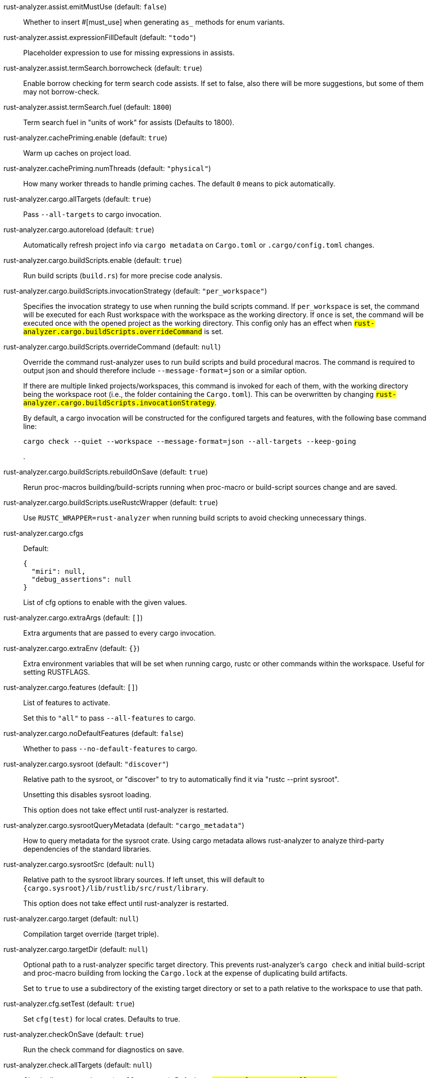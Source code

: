 [[rust-analyzer.assist.emitMustUse]]rust-analyzer.assist.emitMustUse (default: `false`)::
+
--
Whether to insert #[must_use] when generating `as_` methods
for enum variants.
--
[[rust-analyzer.assist.expressionFillDefault]]rust-analyzer.assist.expressionFillDefault (default: `"todo"`)::
+
--
Placeholder expression to use for missing expressions in assists.
--
[[rust-analyzer.assist.termSearch.borrowcheck]]rust-analyzer.assist.termSearch.borrowcheck (default: `true`)::
+
--
Enable borrow checking for term search code assists. If set to false, also there will be more suggestions, but some of them may not borrow-check.
--
[[rust-analyzer.assist.termSearch.fuel]]rust-analyzer.assist.termSearch.fuel (default: `1800`)::
+
--
Term search fuel in "units of work" for assists (Defaults to 1800).
--
[[rust-analyzer.cachePriming.enable]]rust-analyzer.cachePriming.enable (default: `true`)::
+
--
Warm up caches on project load.
--
[[rust-analyzer.cachePriming.numThreads]]rust-analyzer.cachePriming.numThreads (default: `"physical"`)::
+
--
How many worker threads to handle priming caches. The default `0` means to pick automatically.
--
[[rust-analyzer.cargo.allTargets]]rust-analyzer.cargo.allTargets (default: `true`)::
+
--
Pass `--all-targets` to cargo invocation.
--
[[rust-analyzer.cargo.autoreload]]rust-analyzer.cargo.autoreload (default: `true`)::
+
--
Automatically refresh project info via `cargo metadata` on
`Cargo.toml` or `.cargo/config.toml` changes.
--
[[rust-analyzer.cargo.buildScripts.enable]]rust-analyzer.cargo.buildScripts.enable (default: `true`)::
+
--
Run build scripts (`build.rs`) for more precise code analysis.
--
[[rust-analyzer.cargo.buildScripts.invocationStrategy]]rust-analyzer.cargo.buildScripts.invocationStrategy (default: `"per_workspace"`)::
+
--
Specifies the invocation strategy to use when running the build scripts command.
If `per_workspace` is set, the command will be executed for each Rust workspace with the
workspace as the working directory.
If `once` is set, the command will be executed once with the opened project as the
working directory.
This config only has an effect when `#rust-analyzer.cargo.buildScripts.overrideCommand#`
is set.
--
[[rust-analyzer.cargo.buildScripts.overrideCommand]]rust-analyzer.cargo.buildScripts.overrideCommand (default: `null`)::
+
--
Override the command rust-analyzer uses to run build scripts and
build procedural macros. The command is required to output json
and should therefore include `--message-format=json` or a similar
option.

If there are multiple linked projects/workspaces, this command is invoked for
each of them, with the working directory being the workspace root
(i.e., the folder containing the `Cargo.toml`). This can be overwritten
by changing `#rust-analyzer.cargo.buildScripts.invocationStrategy#`.

By default, a cargo invocation will be constructed for the configured
targets and features, with the following base command line:

```bash
cargo check --quiet --workspace --message-format=json --all-targets --keep-going
```
.
--
[[rust-analyzer.cargo.buildScripts.rebuildOnSave]]rust-analyzer.cargo.buildScripts.rebuildOnSave (default: `true`)::
+
--
Rerun proc-macros building/build-scripts running when proc-macro
or build-script sources change and are saved.
--
[[rust-analyzer.cargo.buildScripts.useRustcWrapper]]rust-analyzer.cargo.buildScripts.useRustcWrapper (default: `true`)::
+
--
Use `RUSTC_WRAPPER=rust-analyzer` when running build scripts to
avoid checking unnecessary things.
--
[[rust-analyzer.cargo.cfgs]]rust-analyzer.cargo.cfgs::
+
--
Default:
----
{
  "miri": null,
  "debug_assertions": null
}
----
List of cfg options to enable with the given values.

--
[[rust-analyzer.cargo.extraArgs]]rust-analyzer.cargo.extraArgs (default: `[]`)::
+
--
Extra arguments that are passed to every cargo invocation.
--
[[rust-analyzer.cargo.extraEnv]]rust-analyzer.cargo.extraEnv (default: `{}`)::
+
--
Extra environment variables that will be set when running cargo, rustc
or other commands within the workspace. Useful for setting RUSTFLAGS.
--
[[rust-analyzer.cargo.features]]rust-analyzer.cargo.features (default: `[]`)::
+
--
List of features to activate.

Set this to `"all"` to pass `--all-features` to cargo.
--
[[rust-analyzer.cargo.noDefaultFeatures]]rust-analyzer.cargo.noDefaultFeatures (default: `false`)::
+
--
Whether to pass `--no-default-features` to cargo.
--
[[rust-analyzer.cargo.sysroot]]rust-analyzer.cargo.sysroot (default: `"discover"`)::
+
--
Relative path to the sysroot, or "discover" to try to automatically find it via
"rustc --print sysroot".

Unsetting this disables sysroot loading.

This option does not take effect until rust-analyzer is restarted.
--
[[rust-analyzer.cargo.sysrootQueryMetadata]]rust-analyzer.cargo.sysrootQueryMetadata (default: `"cargo_metadata"`)::
+
--
How to query metadata for the sysroot crate. Using cargo metadata allows rust-analyzer
to analyze third-party dependencies of the standard libraries.
--
[[rust-analyzer.cargo.sysrootSrc]]rust-analyzer.cargo.sysrootSrc (default: `null`)::
+
--
Relative path to the sysroot library sources. If left unset, this will default to
`{cargo.sysroot}/lib/rustlib/src/rust/library`.

This option does not take effect until rust-analyzer is restarted.
--
[[rust-analyzer.cargo.target]]rust-analyzer.cargo.target (default: `null`)::
+
--
Compilation target override (target triple).
--
[[rust-analyzer.cargo.targetDir]]rust-analyzer.cargo.targetDir (default: `null`)::
+
--
Optional path to a rust-analyzer specific target directory.
This prevents rust-analyzer's `cargo check` and initial build-script and proc-macro
building from locking the `Cargo.lock` at the expense of duplicating build artifacts.

Set to `true` to use a subdirectory of the existing target directory or
set to a path relative to the workspace to use that path.
--
[[rust-analyzer.cfg.setTest]]rust-analyzer.cfg.setTest (default: `true`)::
+
--
Set `cfg(test)` for local crates. Defaults to true.
--
[[rust-analyzer.checkOnSave]]rust-analyzer.checkOnSave (default: `true`)::
+
--
Run the check command for diagnostics on save.
--
[[rust-analyzer.check.allTargets]]rust-analyzer.check.allTargets (default: `null`)::
+
--
Check all targets and tests (`--all-targets`). Defaults to
`#rust-analyzer.cargo.allTargets#`.
--
[[rust-analyzer.check.command]]rust-analyzer.check.command (default: `"check"`)::
+
--
Cargo command to use for `cargo check`.
--
[[rust-analyzer.check.extraArgs]]rust-analyzer.check.extraArgs (default: `[]`)::
+
--
Extra arguments for `cargo check`.
--
[[rust-analyzer.check.extraEnv]]rust-analyzer.check.extraEnv (default: `{}`)::
+
--
Extra environment variables that will be set when running `cargo check`.
Extends `#rust-analyzer.cargo.extraEnv#`.
--
[[rust-analyzer.check.features]]rust-analyzer.check.features (default: `null`)::
+
--
List of features to activate. Defaults to
`#rust-analyzer.cargo.features#`.

Set to `"all"` to pass `--all-features` to Cargo.
--
[[rust-analyzer.check.ignore]]rust-analyzer.check.ignore (default: `[]`)::
+
--
List of `cargo check` (or other command specified in `check.command`) diagnostics to ignore.

For example for `cargo check`: `dead_code`, `unused_imports`, `unused_variables`,...
--
[[rust-analyzer.check.invocationStrategy]]rust-analyzer.check.invocationStrategy (default: `"per_workspace"`)::
+
--
Specifies the invocation strategy to use when running the check command.
If `per_workspace` is set, the command will be executed for each workspace.
If `once` is set, the command will be executed once.
This config only has an effect when `#rust-analyzer.check.overrideCommand#`
is set.
--
[[rust-analyzer.check.noDefaultFeatures]]rust-analyzer.check.noDefaultFeatures (default: `null`)::
+
--
Whether to pass `--no-default-features` to Cargo. Defaults to
`#rust-analyzer.cargo.noDefaultFeatures#`.
--
[[rust-analyzer.check.overrideCommand]]rust-analyzer.check.overrideCommand (default: `null`)::
+
--
Override the command rust-analyzer uses instead of `cargo check` for
diagnostics on save. The command is required to output json and
should therefore include `--message-format=json` or a similar option
(if your client supports the `colorDiagnosticOutput` experimental
capability, you can use `--message-format=json-diagnostic-rendered-ansi`).

If you're changing this because you're using some tool wrapping
Cargo, you might also want to change
`#rust-analyzer.cargo.buildScripts.overrideCommand#`.

If there are multiple linked projects/workspaces, this command is invoked for
each of them, with the working directory being the workspace root
(i.e., the folder containing the `Cargo.toml`). This can be overwritten
by changing `#rust-analyzer.check.invocationStrategy#`.

If `$saved_file` is part of the command, rust-analyzer will pass
the absolute path of the saved file to the provided command. This is
intended to be used with non-Cargo build systems.
Note that `$saved_file` is experimental and may be removed in the future.

An example command would be:

```bash
cargo check --workspace --message-format=json --all-targets
```
.
--
[[rust-analyzer.check.targets]]rust-analyzer.check.targets (default: `null`)::
+
--
Check for specific targets. Defaults to `#rust-analyzer.cargo.target#` if empty.

Can be a single target, e.g. `"x86_64-unknown-linux-gnu"` or a list of targets, e.g.
`["aarch64-apple-darwin", "x86_64-apple-darwin"]`.

Aliased as `"checkOnSave.targets"`.
--
[[rust-analyzer.check.workspace]]rust-analyzer.check.workspace (default: `true`)::
+
--
Whether `--workspace` should be passed to `cargo check`.
If false, `-p <package>` will be passed instead.
--
[[rust-analyzer.completion.addSemicolonToUnit]]rust-analyzer.completion.addSemicolonToUnit (default: `true`)::
+
--
Whether to automatically add a semicolon when completing unit-returning functions.

In `match` arms it completes a comma instead.
--
[[rust-analyzer.completion.autoimport.enable]]rust-analyzer.completion.autoimport.enable (default: `true`)::
+
--
Toggles the additional completions that automatically add imports when completed.
Note that your client must specify the `additionalTextEdits` LSP client capability to truly have this feature enabled.
--
[[rust-analyzer.completion.autoself.enable]]rust-analyzer.completion.autoself.enable (default: `true`)::
+
--
Toggles the additional completions that automatically show method calls and field accesses
with `self` prefixed to them when inside a method.
--
[[rust-analyzer.completion.callable.snippets]]rust-analyzer.completion.callable.snippets (default: `"fill_arguments"`)::
+
--
Whether to add parenthesis and argument snippets when completing function.
--
[[rust-analyzer.completion.fullFunctionSignatures.enable]]rust-analyzer.completion.fullFunctionSignatures.enable (default: `false`)::
+
--
Whether to show full function/method signatures in completion docs.
--
[[rust-analyzer.completion.hideDeprecated]]rust-analyzer.completion.hideDeprecated (default: `false`)::
+
--
Whether to omit deprecated items from autocompletion. By default they are marked as deprecated but not hidden.
--
[[rust-analyzer.completion.limit]]rust-analyzer.completion.limit (default: `null`)::
+
--
Maximum number of completions to return. If `None`, the limit is infinite.
--
[[rust-analyzer.completion.postfix.enable]]rust-analyzer.completion.postfix.enable (default: `true`)::
+
--
Whether to show postfix snippets like `dbg`, `if`, `not`, etc.
--
[[rust-analyzer.completion.privateEditable.enable]]rust-analyzer.completion.privateEditable.enable (default: `false`)::
+
--
Enables completions of private items and fields that are defined in the current workspace even if they are not visible at the current position.
--
[[rust-analyzer.completion.snippets.custom]]rust-analyzer.completion.snippets.custom::
+
--
Default:
----
{
  "Ok": {
    "postfix": "ok",
    "body": "Ok(${receiver})",
    "description": "Wrap the expression in a `Result::Ok`",
    "scope": "expr"
  },
  "Box::pin": {
    "postfix": "pinbox",
    "body": "Box::pin(${receiver})",
    "requires": "std::boxed::Box",
    "description": "Put the expression into a pinned `Box`",
    "scope": "expr"
  },
  "Arc::new": {
    "postfix": "arc",
    "body": "Arc::new(${receiver})",
    "requires": "std::sync::Arc",
    "description": "Put the expression into an `Arc`",
    "scope": "expr"
  },
  "Some": {
    "postfix": "some",
    "body": "Some(${receiver})",
    "description": "Wrap the expression in an `Option::Some`",
    "scope": "expr"
  },
  "Err": {
    "postfix": "err",
    "body": "Err(${receiver})",
    "description": "Wrap the expression in a `Result::Err`",
    "scope": "expr"
  },
  "Rc::new": {
    "postfix": "rc",
    "body": "Rc::new(${receiver})",
    "requires": "std::rc::Rc",
    "description": "Put the expression into an `Rc`",
    "scope": "expr"
  }
}
----
Custom completion snippets.

--
[[rust-analyzer.completion.termSearch.enable]]rust-analyzer.completion.termSearch.enable (default: `false`)::
+
--
Whether to enable term search based snippets like `Some(foo.bar().baz())`.
--
[[rust-analyzer.completion.termSearch.fuel]]rust-analyzer.completion.termSearch.fuel (default: `1000`)::
+
--
Term search fuel in "units of work" for autocompletion (Defaults to 1000).
--
[[rust-analyzer.diagnostics.disabled]]rust-analyzer.diagnostics.disabled (default: `[]`)::
+
--
List of rust-analyzer diagnostics to disable.
--
[[rust-analyzer.diagnostics.enable]]rust-analyzer.diagnostics.enable (default: `true`)::
+
--
Whether to show native rust-analyzer diagnostics.
--
[[rust-analyzer.diagnostics.experimental.enable]]rust-analyzer.diagnostics.experimental.enable (default: `false`)::
+
--
Whether to show experimental rust-analyzer diagnostics that might
have more false positives than usual.
--
[[rust-analyzer.diagnostics.remapPrefix]]rust-analyzer.diagnostics.remapPrefix (default: `{}`)::
+
--
Map of prefixes to be substituted when parsing diagnostic file paths.
This should be the reverse mapping of what is passed to `rustc` as `--remap-path-prefix`.
--
[[rust-analyzer.diagnostics.styleLints.enable]]rust-analyzer.diagnostics.styleLints.enable (default: `false`)::
+
--
Whether to run additional style lints.
--
[[rust-analyzer.diagnostics.warningsAsHint]]rust-analyzer.diagnostics.warningsAsHint (default: `[]`)::
+
--
List of warnings that should be displayed with hint severity.

The warnings will be indicated by faded text or three dots in code
and will not show up in the `Problems Panel`.
--
[[rust-analyzer.diagnostics.warningsAsInfo]]rust-analyzer.diagnostics.warningsAsInfo (default: `[]`)::
+
--
List of warnings that should be displayed with info severity.

The warnings will be indicated by a blue squiggly underline in code
and a blue icon in the `Problems Panel`.
--
[[rust-analyzer.files.excludeDirs]]rust-analyzer.files.excludeDirs (default: `[]`)::
+
--
These directories will be ignored by rust-analyzer. They are
relative to the workspace root, and globs are not supported. You may
also need to add the folders to Code's `files.watcherExclude`.
--
[[rust-analyzer.files.watcher]]rust-analyzer.files.watcher (default: `"client"`)::
+
--
Controls file watching implementation.
--
[[rust-analyzer.highlightRelated.breakPoints.enable]]rust-analyzer.highlightRelated.breakPoints.enable (default: `true`)::
+
--
Enables highlighting of related references while the cursor is on `break`, `loop`, `while`, or `for` keywords.
--
[[rust-analyzer.highlightRelated.closureCaptures.enable]]rust-analyzer.highlightRelated.closureCaptures.enable (default: `true`)::
+
--
Enables highlighting of all captures of a closure while the cursor is on the `|` or move keyword of a closure.
--
[[rust-analyzer.highlightRelated.exitPoints.enable]]rust-analyzer.highlightRelated.exitPoints.enable (default: `true`)::
+
--
Enables highlighting of all exit points while the cursor is on any `return`, `?`, `fn`, or return type arrow (`->`).
--
[[rust-analyzer.highlightRelated.references.enable]]rust-analyzer.highlightRelated.references.enable (default: `true`)::
+
--
Enables highlighting of related references while the cursor is on any identifier.
--
[[rust-analyzer.highlightRelated.yieldPoints.enable]]rust-analyzer.highlightRelated.yieldPoints.enable (default: `true`)::
+
--
Enables highlighting of all break points for a loop or block context while the cursor is on any `async` or `await` keywords.
--
[[rust-analyzer.hover.actions.debug.enable]]rust-analyzer.hover.actions.debug.enable (default: `true`)::
+
--
Whether to show `Debug` action. Only applies when
`#rust-analyzer.hover.actions.enable#` is set.
--
[[rust-analyzer.hover.actions.enable]]rust-analyzer.hover.actions.enable (default: `true`)::
+
--
Whether to show HoverActions in Rust files.
--
[[rust-analyzer.hover.actions.gotoTypeDef.enable]]rust-analyzer.hover.actions.gotoTypeDef.enable (default: `true`)::
+
--
Whether to show `Go to Type Definition` action. Only applies when
`#rust-analyzer.hover.actions.enable#` is set.
--
[[rust-analyzer.hover.actions.implementations.enable]]rust-analyzer.hover.actions.implementations.enable (default: `true`)::
+
--
Whether to show `Implementations` action. Only applies when
`#rust-analyzer.hover.actions.enable#` is set.
--
[[rust-analyzer.hover.actions.references.enable]]rust-analyzer.hover.actions.references.enable (default: `false`)::
+
--
Whether to show `References` action. Only applies when
`#rust-analyzer.hover.actions.enable#` is set.
--
[[rust-analyzer.hover.actions.run.enable]]rust-analyzer.hover.actions.run.enable (default: `true`)::
+
--
Whether to show `Run` action. Only applies when
`#rust-analyzer.hover.actions.enable#` is set.
--
[[rust-analyzer.hover.documentation.enable]]rust-analyzer.hover.documentation.enable (default: `true`)::
+
--
Whether to show documentation on hover.
--
[[rust-analyzer.hover.documentation.keywords.enable]]rust-analyzer.hover.documentation.keywords.enable (default: `true`)::
+
--
Whether to show keyword hover popups. Only applies when
`#rust-analyzer.hover.documentation.enable#` is set.
--
[[rust-analyzer.hover.links.enable]]rust-analyzer.hover.links.enable (default: `true`)::
+
--
Use markdown syntax for links on hover.
--
[[rust-analyzer.hover.maxSubstitutionLength]]rust-analyzer.hover.maxSubstitutionLength (default: `20`)::
+
--
Whether to show what types are used as generic arguments in calls etc. on hover, and what is their max length to show such types, beyond it they will be shown with ellipsis.

This can take three values: `null` means "unlimited", the string `"hide"` means to not show generic substitutions at all, and a number means to limit them to X characters.

The default is 20 characters.
--
[[rust-analyzer.hover.memoryLayout.alignment]]rust-analyzer.hover.memoryLayout.alignment (default: `"hexadecimal"`)::
+
--
How to render the align information in a memory layout hover.
--
[[rust-analyzer.hover.memoryLayout.enable]]rust-analyzer.hover.memoryLayout.enable (default: `true`)::
+
--
Whether to show memory layout data on hover.
--
[[rust-analyzer.hover.memoryLayout.niches]]rust-analyzer.hover.memoryLayout.niches (default: `false`)::
+
--
How to render the niche information in a memory layout hover.
--
[[rust-analyzer.hover.memoryLayout.offset]]rust-analyzer.hover.memoryLayout.offset (default: `"hexadecimal"`)::
+
--
How to render the offset information in a memory layout hover.
--
[[rust-analyzer.hover.memoryLayout.size]]rust-analyzer.hover.memoryLayout.size (default: `"both"`)::
+
--
How to render the size information in a memory layout hover.
--
[[rust-analyzer.hover.show.enumVariants]]rust-analyzer.hover.show.enumVariants (default: `5`)::
+
--
How many variants of an enum to display when hovering on. Show none if empty.
--
[[rust-analyzer.hover.show.fields]]rust-analyzer.hover.show.fields (default: `5`)::
+
--
How many fields of a struct, variant or union to display when hovering on. Show none if empty.
--
[[rust-analyzer.hover.show.traitAssocItems]]rust-analyzer.hover.show.traitAssocItems (default: `null`)::
+
--
How many associated items of a trait to display when hovering a trait.
--
[[rust-analyzer.imports.granularity.enforce]]rust-analyzer.imports.granularity.enforce (default: `false`)::
+
--
Whether to enforce the import granularity setting for all files. If set to false rust-analyzer will try to keep import styles consistent per file.
--
[[rust-analyzer.imports.granularity.group]]rust-analyzer.imports.granularity.group (default: `"crate"`)::
+
--
How imports should be grouped into use statements.
--
[[rust-analyzer.imports.group.enable]]rust-analyzer.imports.group.enable (default: `true`)::
+
--
Group inserted imports by the https://rust-analyzer.github.io/manual.html#auto-import[following order]. Groups are separated by newlines.
--
[[rust-analyzer.imports.merge.glob]]rust-analyzer.imports.merge.glob (default: `true`)::
+
--
Whether to allow import insertion to merge new imports into single path glob imports like `use std::fmt::*;`.
--
[[rust-analyzer.imports.preferNoStd]]rust-analyzer.imports.preferNoStd (default: `false`)::
+
--
Prefer to unconditionally use imports of the core and alloc crate, over the std crate.
--
[[rust-analyzer.imports.preferPrelude]]rust-analyzer.imports.preferPrelude (default: `false`)::
+
--
Whether to prefer import paths containing a `prelude` module.
--
[[rust-analyzer.imports.prefix]]rust-analyzer.imports.prefix (default: `"plain"`)::
+
--
The path structure for newly inserted paths to use.
--
[[rust-analyzer.imports.prefixExternPrelude]]rust-analyzer.imports.prefixExternPrelude (default: `false`)::
+
--
Whether to prefix external (including std, core) crate imports with `::`. e.g. "use ::std::io::Read;".
--
[[rust-analyzer.inlayHints.bindingModeHints.enable]]rust-analyzer.inlayHints.bindingModeHints.enable (default: `false`)::
+
--
Whether to show inlay type hints for binding modes.
--
[[rust-analyzer.inlayHints.chainingHints.enable]]rust-analyzer.inlayHints.chainingHints.enable (default: `true`)::
+
--
Whether to show inlay type hints for method chains.
--
[[rust-analyzer.inlayHints.closingBraceHints.enable]]rust-analyzer.inlayHints.closingBraceHints.enable (default: `true`)::
+
--
Whether to show inlay hints after a closing `}` to indicate what item it belongs to.
--
[[rust-analyzer.inlayHints.closingBraceHints.minLines]]rust-analyzer.inlayHints.closingBraceHints.minLines (default: `25`)::
+
--
Minimum number of lines required before the `}` until the hint is shown (set to 0 or 1
to always show them).
--
[[rust-analyzer.inlayHints.closureCaptureHints.enable]]rust-analyzer.inlayHints.closureCaptureHints.enable (default: `false`)::
+
--
Whether to show inlay hints for closure captures.
--
[[rust-analyzer.inlayHints.closureReturnTypeHints.enable]]rust-analyzer.inlayHints.closureReturnTypeHints.enable (default: `"never"`)::
+
--
Whether to show inlay type hints for return types of closures.
--
[[rust-analyzer.inlayHints.closureStyle]]rust-analyzer.inlayHints.closureStyle (default: `"impl_fn"`)::
+
--
Closure notation in type and chaining inlay hints.
--
[[rust-analyzer.inlayHints.discriminantHints.enable]]rust-analyzer.inlayHints.discriminantHints.enable (default: `"never"`)::
+
--
Whether to show enum variant discriminant hints.
--
[[rust-analyzer.inlayHints.expressionAdjustmentHints.enable]]rust-analyzer.inlayHints.expressionAdjustmentHints.enable (default: `"never"`)::
+
--
Whether to show inlay hints for type adjustments.
--
[[rust-analyzer.inlayHints.expressionAdjustmentHints.hideOutsideUnsafe]]rust-analyzer.inlayHints.expressionAdjustmentHints.hideOutsideUnsafe (default: `false`)::
+
--
Whether to hide inlay hints for type adjustments outside of `unsafe` blocks.
--
[[rust-analyzer.inlayHints.expressionAdjustmentHints.mode]]rust-analyzer.inlayHints.expressionAdjustmentHints.mode (default: `"prefix"`)::
+
--
Whether to show inlay hints as postfix ops (`.*` instead of `*`, etc).
--
[[rust-analyzer.inlayHints.genericParameterHints.const.enable]]rust-analyzer.inlayHints.genericParameterHints.const.enable (default: `true`)::
+
--
Whether to show const generic parameter name inlay hints.
--
[[rust-analyzer.inlayHints.genericParameterHints.lifetime.enable]]rust-analyzer.inlayHints.genericParameterHints.lifetime.enable (default: `false`)::
+
--
Whether to show generic lifetime parameter name inlay hints.
--
[[rust-analyzer.inlayHints.genericParameterHints.type.enable]]rust-analyzer.inlayHints.genericParameterHints.type.enable (default: `false`)::
+
--
Whether to show generic type parameter name inlay hints.
--
[[rust-analyzer.inlayHints.implicitDrops.enable]]rust-analyzer.inlayHints.implicitDrops.enable (default: `false`)::
+
--
Whether to show implicit drop hints.
--
[[rust-analyzer.inlayHints.lifetimeElisionHints.enable]]rust-analyzer.inlayHints.lifetimeElisionHints.enable (default: `"never"`)::
+
--
Whether to show inlay type hints for elided lifetimes in function signatures.
--
[[rust-analyzer.inlayHints.lifetimeElisionHints.useParameterNames]]rust-analyzer.inlayHints.lifetimeElisionHints.useParameterNames (default: `false`)::
+
--
Whether to prefer using parameter names as the name for elided lifetime hints if possible.
--
[[rust-analyzer.inlayHints.maxLength]]rust-analyzer.inlayHints.maxLength (default: `25`)::
+
--
Maximum length for inlay hints. Set to null to have an unlimited length.
--
[[rust-analyzer.inlayHints.parameterHints.enable]]rust-analyzer.inlayHints.parameterHints.enable (default: `true`)::
+
--
Whether to show function parameter name inlay hints at the call
site.
--
[[rust-analyzer.inlayHints.rangeExclusiveHints.enable]]rust-analyzer.inlayHints.rangeExclusiveHints.enable (default: `false`)::
+
--
Whether to show exclusive range inlay hints.
--
[[rust-analyzer.inlayHints.reborrowHints.enable]]rust-analyzer.inlayHints.reborrowHints.enable (default: `"never"`)::
+
--
Whether to show inlay hints for compiler inserted reborrows.
This setting is deprecated in favor of #rust-analyzer.inlayHints.expressionAdjustmentHints.enable#.
--
[[rust-analyzer.inlayHints.renderColons]]rust-analyzer.inlayHints.renderColons (default: `true`)::
+
--
Whether to render leading colons for type hints, and trailing colons for parameter hints.
--
[[rust-analyzer.inlayHints.typeHints.enable]]rust-analyzer.inlayHints.typeHints.enable (default: `true`)::
+
--
Whether to show inlay type hints for variables.
--
[[rust-analyzer.inlayHints.typeHints.hideClosureInitialization]]rust-analyzer.inlayHints.typeHints.hideClosureInitialization (default: `false`)::
+
--
Whether to hide inlay type hints for `let` statements that initialize to a closure.
Only applies to closures with blocks, same as `#rust-analyzer.inlayHints.closureReturnTypeHints.enable#`.
--
[[rust-analyzer.inlayHints.typeHints.hideNamedConstructor]]rust-analyzer.inlayHints.typeHints.hideNamedConstructor (default: `false`)::
+
--
Whether to hide inlay type hints for constructors.
--
[[rust-analyzer.interpret.tests]]rust-analyzer.interpret.tests (default: `false`)::
+
--
Enables the experimental support for interpreting tests.
--
[[rust-analyzer.joinLines.joinAssignments]]rust-analyzer.joinLines.joinAssignments (default: `true`)::
+
--
Join lines merges consecutive declaration and initialization of an assignment.
--
[[rust-analyzer.joinLines.joinElseIf]]rust-analyzer.joinLines.joinElseIf (default: `true`)::
+
--
Join lines inserts else between consecutive ifs.
--
[[rust-analyzer.joinLines.removeTrailingComma]]rust-analyzer.joinLines.removeTrailingComma (default: `true`)::
+
--
Join lines removes trailing commas.
--
[[rust-analyzer.joinLines.unwrapTrivialBlock]]rust-analyzer.joinLines.unwrapTrivialBlock (default: `true`)::
+
--
Join lines unwraps trivial blocks.
--
[[rust-analyzer.lens.debug.enable]]rust-analyzer.lens.debug.enable (default: `true`)::
+
--
Whether to show `Debug` lens. Only applies when
`#rust-analyzer.lens.enable#` is set.
--
[[rust-analyzer.lens.enable]]rust-analyzer.lens.enable (default: `true`)::
+
--
Whether to show CodeLens in Rust files.
--
[[rust-analyzer.lens.implementations.enable]]rust-analyzer.lens.implementations.enable (default: `true`)::
+
--
Whether to show `Implementations` lens. Only applies when
`#rust-analyzer.lens.enable#` is set.
--
[[rust-analyzer.lens.location]]rust-analyzer.lens.location (default: `"above_name"`)::
+
--
Where to render annotations.
--
[[rust-analyzer.lens.references.adt.enable]]rust-analyzer.lens.references.adt.enable (default: `false`)::
+
--
Whether to show `References` lens for Struct, Enum, and Union.
Only applies when `#rust-analyzer.lens.enable#` is set.
--
[[rust-analyzer.lens.references.enumVariant.enable]]rust-analyzer.lens.references.enumVariant.enable (default: `false`)::
+
--
Whether to show `References` lens for Enum Variants.
Only applies when `#rust-analyzer.lens.enable#` is set.
--
[[rust-analyzer.lens.references.method.enable]]rust-analyzer.lens.references.method.enable (default: `false`)::
+
--
Whether to show `Method References` lens. Only applies when
`#rust-analyzer.lens.enable#` is set.
--
[[rust-analyzer.lens.references.trait.enable]]rust-analyzer.lens.references.trait.enable (default: `false`)::
+
--
Whether to show `References` lens for Trait.
Only applies when `#rust-analyzer.lens.enable#` is set.
--
[[rust-analyzer.lens.run.enable]]rust-analyzer.lens.run.enable (default: `true`)::
+
--
Whether to show `Run` lens. Only applies when
`#rust-analyzer.lens.enable#` is set.
--
[[rust-analyzer.linkedProjects]]rust-analyzer.linkedProjects (default: `[]`)::
+
--
Disable project auto-discovery in favor of explicitly specified set
of projects.

Elements must be paths pointing to `Cargo.toml`,
`rust-project.json`, `.rs` files (which will be treated as standalone files) or JSON
objects in `rust-project.json` format.
--
[[rust-analyzer.lru.capacity]]rust-analyzer.lru.capacity (default: `null`)::
+
--
Number of syntax trees rust-analyzer keeps in memory. Defaults to 128.
--
[[rust-analyzer.lru.query.capacities]]rust-analyzer.lru.query.capacities (default: `{}`)::
+
--
Sets the LRU capacity of the specified queries.
--
[[rust-analyzer.notifications.cargoTomlNotFound]]rust-analyzer.notifications.cargoTomlNotFound (default: `true`)::
+
--
Whether to show `can't find Cargo.toml` error message.
--
[[rust-analyzer.numThreads]]rust-analyzer.numThreads (default: `null`)::
+
--
How many worker threads in the main loop. The default `null` means to pick automatically.
--
[[rust-analyzer.procMacro.attributes.enable]]rust-analyzer.procMacro.attributes.enable (default: `true`)::
+
--
Expand attribute macros. Requires `#rust-analyzer.procMacro.enable#` to be set.
--
[[rust-analyzer.procMacro.enable]]rust-analyzer.procMacro.enable (default: `true`)::
+
--
Enable support for procedural macros, implies `#rust-analyzer.cargo.buildScripts.enable#`.
--
[[rust-analyzer.procMacro.ignored]]rust-analyzer.procMacro.ignored (default: `{}`)::
+
--
These proc-macros will be ignored when trying to expand them.

This config takes a map of crate names with the exported proc-macro names to ignore as values.
--
[[rust-analyzer.procMacro.server]]rust-analyzer.procMacro.server (default: `null`)::
+
--
Internal config, path to proc-macro server executable.
--
[[rust-analyzer.references.excludeImports]]rust-analyzer.references.excludeImports (default: `false`)::
+
--
Exclude imports from find-all-references.
--
[[rust-analyzer.references.excludeTests]]rust-analyzer.references.excludeTests (default: `false`)::
+
--
Exclude tests from find-all-references and call-hierarchy.
--
[[rust-analyzer.runnables.command]]rust-analyzer.runnables.command (default: `null`)::
+
--
Command to be executed instead of 'cargo' for runnables.
--
[[rust-analyzer.runnables.extraArgs]]rust-analyzer.runnables.extraArgs (default: `[]`)::
+
--
Additional arguments to be passed to cargo for runnables such as
tests or binaries. For example, it may be `--release`.
--
[[rust-analyzer.runnables.extraTestBinaryArgs]]rust-analyzer.runnables.extraTestBinaryArgs::
+
--
Default:
----
[
  "--show-output"
]
----
Additional arguments to be passed through Cargo to launched tests, benchmarks, or
doc-tests.

Unless the launched target uses a
[custom test harness](https://doc.rust-lang.org/cargo/reference/cargo-targets.html#the-harness-field),
they will end up being interpreted as options to
[`rustc`’s built-in test harness (“libtest”)](https://doc.rust-lang.org/rustc/tests/index.html#cli-arguments).

--
[[rust-analyzer.rustc.source]]rust-analyzer.rustc.source (default: `null`)::
+
--
Path to the Cargo.toml of the rust compiler workspace, for usage in rustc_private
projects, or "discover" to try to automatically find it if the `rustc-dev` component
is installed.

Any project which uses rust-analyzer with the rustcPrivate
crates must set `[package.metadata.rust-analyzer] rustc_private=true` to use it.

This option does not take effect until rust-analyzer is restarted.
--
[[rust-analyzer.rustfmt.extraArgs]]rust-analyzer.rustfmt.extraArgs (default: `[]`)::
+
--
Additional arguments to `rustfmt`.
--
[[rust-analyzer.rustfmt.overrideCommand]]rust-analyzer.rustfmt.overrideCommand (default: `null`)::
+
--
Advanced option, fully override the command rust-analyzer uses for
formatting. This should be the equivalent of `rustfmt` here, and
not that of `cargo fmt`. The file contents will be passed on the
standard input and the formatted result will be read from the
standard output.
--
[[rust-analyzer.rustfmt.rangeFormatting.enable]]rust-analyzer.rustfmt.rangeFormatting.enable (default: `false`)::
+
--
Enables the use of rustfmt's unstable range formatting command for the
`textDocument/rangeFormatting` request. The rustfmt option is unstable and only
available on a nightly build.
--
[[rust-analyzer.semanticHighlighting.doc.comment.inject.enable]]rust-analyzer.semanticHighlighting.doc.comment.inject.enable (default: `true`)::
+
--
Inject additional highlighting into doc comments.

When enabled, rust-analyzer will highlight rust source in doc comments as well as intra
doc links.
--
[[rust-analyzer.semanticHighlighting.nonStandardTokens]]rust-analyzer.semanticHighlighting.nonStandardTokens (default: `true`)::
+
--
Whether the server is allowed to emit non-standard tokens and modifiers.
--
[[rust-analyzer.semanticHighlighting.operator.enable]]rust-analyzer.semanticHighlighting.operator.enable (default: `true`)::
+
--
Use semantic tokens for operators.

When disabled, rust-analyzer will emit semantic tokens only for operator tokens when
they are tagged with modifiers.
--
[[rust-analyzer.semanticHighlighting.operator.specialization.enable]]rust-analyzer.semanticHighlighting.operator.specialization.enable (default: `false`)::
+
--
Use specialized semantic tokens for operators.

When enabled, rust-analyzer will emit special token types for operator tokens instead
of the generic `operator` token type.
--
[[rust-analyzer.semanticHighlighting.punctuation.enable]]rust-analyzer.semanticHighlighting.punctuation.enable (default: `false`)::
+
--
Use semantic tokens for punctuation.

When disabled, rust-analyzer will emit semantic tokens only for punctuation tokens when
they are tagged with modifiers or have a special role.
--
[[rust-analyzer.semanticHighlighting.punctuation.separate.macro.bang]]rust-analyzer.semanticHighlighting.punctuation.separate.macro.bang (default: `false`)::
+
--
When enabled, rust-analyzer will emit a punctuation semantic token for the `!` of macro
calls.
--
[[rust-analyzer.semanticHighlighting.punctuation.specialization.enable]]rust-analyzer.semanticHighlighting.punctuation.specialization.enable (default: `false`)::
+
--
Use specialized semantic tokens for punctuation.

When enabled, rust-analyzer will emit special token types for punctuation tokens instead
of the generic `punctuation` token type.
--
[[rust-analyzer.semanticHighlighting.strings.enable]]rust-analyzer.semanticHighlighting.strings.enable (default: `true`)::
+
--
Use semantic tokens for strings.

In some editors (e.g. vscode) semantic tokens override other highlighting grammars.
By disabling semantic tokens for strings, other grammars can be used to highlight
their contents.
--
[[rust-analyzer.signatureInfo.detail]]rust-analyzer.signatureInfo.detail (default: `"full"`)::
+
--
Show full signature of the callable. Only shows parameters if disabled.
--
[[rust-analyzer.signatureInfo.documentation.enable]]rust-analyzer.signatureInfo.documentation.enable (default: `true`)::
+
--
Show documentation.
--
[[rust-analyzer.typing.excludeChars]]rust-analyzer.typing.excludeChars (default: `"|<"`)::
+
--
Specify the characters to exclude from triggering typing assists. The default trigger characters are `.`, `=`, `<`, `>`, `{`, and `(`.
--
[[rust-analyzer.workspace.discoverConfig]]rust-analyzer.workspace.discoverConfig (default: `null`)::
+
--
Enables automatic discovery of projects using [`DiscoverWorkspaceConfig::command`].

[`DiscoverWorkspaceConfig`] also requires setting `progress_label` and `files_to_watch`.
`progress_label` is used for the title in progress indicators, whereas `files_to_watch`
is used to determine which build system-specific files should be watched in order to
reload rust-analyzer.

Below is an example of a valid configuration:
```json
"rust-analyzer.workspace.discoverConfig": {
    "command": [
        "rust-project",
        "develop-json"
    ],
    "progressLabel": "rust-analyzer",
    "filesToWatch": [
        "BUCK"
    ]
}
```

## On `DiscoverWorkspaceConfig::command`

**Warning**: This format is provisional and subject to change.

[`DiscoverWorkspaceConfig::command`] *must* return a JSON object
corresponding to `DiscoverProjectData::Finished`:

```norun
#[derive(Debug, Clone, Deserialize, Serialize)]
#[serde(tag = "kind")]
#[serde(rename_all = "snake_case")]
enum DiscoverProjectData {
    Finished { buildfile: Utf8PathBuf, project: ProjectJsonData },
    Error { error: String, source: Option<String> },
    Progress { message: String },
}
```

As JSON, `DiscoverProjectData::Finished` is:

```json
{
    // the internally-tagged representation of the enum.
    "kind": "finished",
    // the file used by a non-Cargo build system to define
    // a package or target.
    "buildfile": "rust-analyzer/BUILD",
    // the contents of a rust-project.json, elided for brevity
    "project": {
        "sysroot": "foo",
        "crates": []
    }
}
```

It is encouraged, but not required, to use the other variants on
`DiscoverProjectData` to provide a more polished end-user experience.

`DiscoverWorkspaceConfig::command` may *optionally* include an `{arg}`,
which will be substituted with the JSON-serialized form of the following
enum:

```norun
#[derive(PartialEq, Clone, Debug, Serialize)]
#[serde(rename_all = "camelCase")]
pub enum DiscoverArgument {
   Path(AbsPathBuf),
   Buildfile(AbsPathBuf),
}
```

The JSON representation of `DiscoverArgument::Path` is:

```json
{
    "path": "src/main.rs"
}
```

Similarly, the JSON representation of `DiscoverArgument::Buildfile` is:

```
{
    "buildfile": "BUILD"
}
```

`DiscoverArgument::Path` is used to find and generate a `rust-project.json`,
and therefore, a workspace, whereas `DiscoverArgument::buildfile` is used to
to update an existing workspace. As a reference for implementors,
buck2's `rust-project` will likely be useful:
https://github.com/facebook/buck2/tree/main/integrations/rust-project.
--
[[rust-analyzer.workspace.symbol.search.kind]]rust-analyzer.workspace.symbol.search.kind (default: `"only_types"`)::
+
--
Workspace symbol search kind.
--
[[rust-analyzer.workspace.symbol.search.limit]]rust-analyzer.workspace.symbol.search.limit (default: `128`)::
+
--
Limits the number of items returned from a workspace symbol search (Defaults to 128).
Some clients like vs-code issue new searches on result filtering and don't require all results to be returned in the initial search.
Other clients requires all results upfront and might require a higher limit.
--
[[rust-analyzer.workspace.symbol.search.scope]]rust-analyzer.workspace.symbol.search.scope (default: `"workspace"`)::
+
--
Workspace symbol search scope.
--
